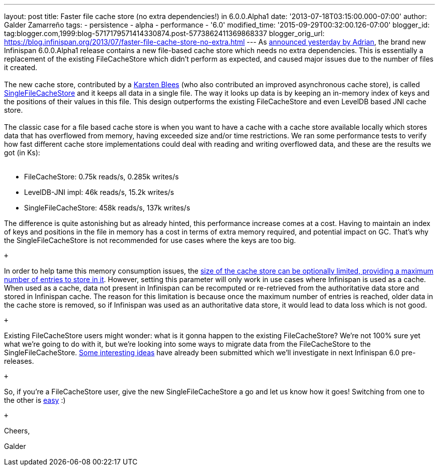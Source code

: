 ---
layout: post
title: Faster file cache store (no extra dependencies!) in 6.0.0.Alpha1
date: '2013-07-18T03:15:00.000-07:00'
author: Galder Zamarreño
tags:
- persistence
- alpha
- performance
- '6.0'
modified_time: '2015-09-29T00:32:00.126-07:00'
blogger_id: tag:blogger.com,1999:blog-5717179571414330874.post-5773862411369868337
blogger_orig_url: https://blog.infinispan.org/2013/07/faster-file-cache-store-no-extra.html
---
As
http://infinispan.blogspot.ch/2013/07/infinispan-600alpha1-is-out.html[announced
yesterday by Adrian], the brand new Infinispan 6.0.0.Alpha1 release
contains a new file-based cache store which needs no extra dependencies.
This is essentially a replacement of the existing FileCacheStore which
didn't perform as expected, and caused major issues due to the number of
files it created. +
 +
The new cache store, contributed by a https://github.com/kblees[Karsten
Blees] (who also contributed an improved asynchronous cache store), is
called
https://github.com/infinispan/infinispan/blob/master/core/src/main/java/org/infinispan/loaders/file/SingleFileCacheStore.java[SingleFileCacheStore]
and it keeps all data in a single file. The way it looks up data is by
keeping an in-memory index of keys and the positions of their values in
this file. This design outperforms the existing FileCacheStore and even
LevelDB based JNI cache store. +
 +
The classic case for a file based cache store is when you want to have a
cache with a cache store available locally which stores data that has
overflowed from memory, having exceeded size and/or time restrictions.
We ran some performance tests to verify how fast different cache store
implementations could deal with reading and writing overflowed data, and
these are the results we got (in Ks): +
 +

* FileCacheStore: 0.75k reads/s, 0.285k writes/s
* LevelDB-JNI impl: 46k reads/s, 15.2k writes/s
* SingleFileCacheStore: 458k reads/s, 137k writes/s

The difference is quite astonishing but as already hinted, this
performance increase comes at a cost. Having to maintain an index of
keys and positions in the file in memory has a cost in terms of extra
memory required, and potential impact on GC. That's why the
SingleFileCacheStore is not recommended for use cases where the keys are
too big.

 +

In order to help tame this memory consumption issues, the
http://docs.jboss.org/infinispan/6.0/apidocs/org/infinispan/configuration/cache/SingleFileCacheStoreConfigurationBuilder.html#maxEntries(int)[size
of the cache store can be optionally limited, providing a maximum number
of entries to store in it]. However, setting this parameter will only
work in use cases where Infinispan is used as a cache. When used as a
cache, data not present in Infinispan can be recomputed or re-retrieved
from the authoritative data store and stored in Infinispan cache. The
reason for this limitation is because once the maximum number of entries
is reached, older data in the cache store is removed, so if Infinispan
was used as an authoritative data store, it would lead to data loss
which is not good.

 +

Existing FileCacheStore users might wonder: what is it gonna happen to
the existing FileCacheStore? We're not 100% sure yet what we're going to
do with it, but we're looking into some ways to migrate data from the
FileCacheStore to the SingleFileCacheStore.
https://issues.jboss.org/browse/ISPN-3318[Some interesting ideas] have
already been submitted which we'll investigate in next Infinispan 6.0
pre-releases.

 +

So, if you're a FileCacheStore user, give the new SingleFileCacheStore a
go and let us know how it goes! Switching from one to the other is
https://github.com/infinispan/infinispan/blob/master/core/src/test/java/org/infinispan/loaders/file/SingleFileCacheStoreFunctionalTest.java#L58[easy]
:)

 +

Cheers,

Galder
